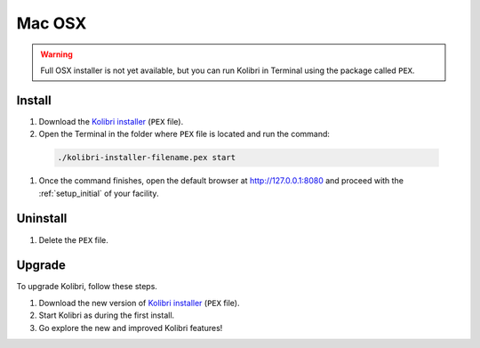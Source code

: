 Mac OSX
=======
.. _osx:

.. warning::
  Full OSX installer is not yet available, but you can run Kolibri in Terminal using the package called ``PEX``.


Install
-------

#. Download the `Kolibri installer <https://github.com/learningequality/kolibri/releases/tag/v0.7.0-beta6>`_ (``PEX`` file).
#. Open the Terminal in the folder where ``PEX`` file is located and run the command:

  .. code-block:: bash

    ./kolibri-installer-filename.pex start

#. Once the command finishes, open the default browser at http://127.0.0.1:8080 and proceed with the :ref:`setup_initial` of your facility. 


Uninstall
---------

#. Delete the ``PEX`` file.

Upgrade
-------

To upgrade Kolibri, follow these steps.

#. Download the new version of `Kolibri installer <https://github.com/learningequality/kolibri/releases/tag/v0.7.0-beta6>`_ (``PEX`` file).
#. Start Kolibri as during the first install.
#. Go explore the new and improved Kolibri features!